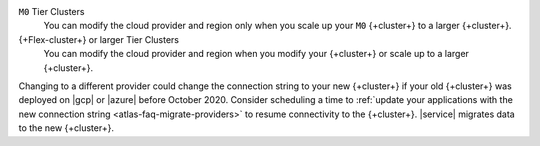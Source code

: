 ``M0`` Tier Clusters
  You can modify the cloud provider and region only when
  you scale up your ``M0`` {+cluster+} to a larger {+cluster+}.

{+Flex-cluster+} or larger Tier Clusters
  You can modify the cloud provider and region when you
  modify your {+cluster+} or scale up to a larger {+cluster+}. 

Changing to a different provider could change the connection string to 
your new {+cluster+} if your old {+cluster+} was deployed on |gcp| or
|azure| before October 2020. Consider scheduling a time to :ref:`update your 
applications with the new connection string 
<atlas-faq-migrate-providers>` to resume connectivity to the {+cluster+}. 
|service| migrates data to the new {+cluster+}. 